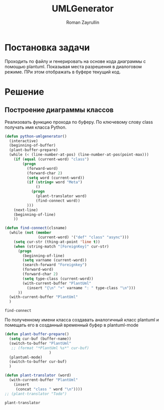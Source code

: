 #+TITLE: UMLGenerator
#+AUTHOR: Roman Zayrullin
#+EMAIL: krosenmann@gmail.com
#+STARTUP: showall
#+LaTeX_ClASS_OPTIONS: [11pt,a4paper,ubuntu]
#+LaTeX_HEADER:\usepackage[scale=0.75]{geometry}
#+LaTeX_HEADER:\usepackage[utf-8]{inputrec}

* Постановка задачи
  Проходить по файлу и генерировать на основе кода диаграммы с помощью
  plantuml. Показывая места разрешения в диалоговом режиме. ПРи этом
  отображать в буфере текущий код. 

* Решение

** Построение диаграммы классов
   Реализовать функцию прохода по буферу. По ключевому слову class
   получать имя класса Python. 
   # Проверять наличие полей ForeignKey и создавать от них
   # связи. Связи именовать по значению related_name

   #+begin_src emacs-lisp :tangle yes
     (defun python-umlgenerator()
       (interactive)
       (beginning-of-buffer)
       (plant-buffer-prepare)
       (while (< (line-number-at-pos) (line-number-at-pos(point-max)))
         (if (equal (current-word) "class")
             (progn
               (forward-word)
               (forward-char 2)
               (setq word (current-word))
               (if (string= word "Meta")
                   ()
                 (progn 
                   (plant-translator word)
                   (find-connect word))
               )))
         (next-line)
         (beginning-of-line)
         ))

     (defun find-connect(clsname)
       (while (not (member
                    (current-word) '("def" "class" "async")))
         (setq cur-str (thing-at-point 'line t))
         (when (string-match "[ForeignKey]" cur-str)
           (progn
             (beginning-of-line)
             (setq varname (current-word))
             (search-forward "Foreignkey")
             (forward-word)
             (forward-char 2)
             (setq type-class (current-word))
             (with-current-buffer "PlantUml"
               (insert "{\n" "+" varname ": " type-class "\n")))
           ))
       (with-current-buffer "PlantUml"
       )
   #+end_src

   #+RESULTS:
   : find-connect
 
   По полученному имени класса создавать аналогичный класс plantuml и
   помещать его в созданный временный буфер в plantuml-mode

   #+begin_src emacs-lisp :tangle yes  
     (defun plant-buffer-prepare()
       (setq cur-buf (buffer-name))
       (switch-to-buffer "PlantUml"
        ;; (format "*PlantUml %s*" cur-buf)
                         )
       (plantuml-mode)
       (switch-to-buffer cur-buf)
       )

     (defun plant-translator (word)
       (with-current-buffer "PlantUml"
         (insert
          (concat "class " word "\n"))))
     ;; (plant-translator "Todo")
   #+end_src

   #+RESULTS:
   : plant-translator
